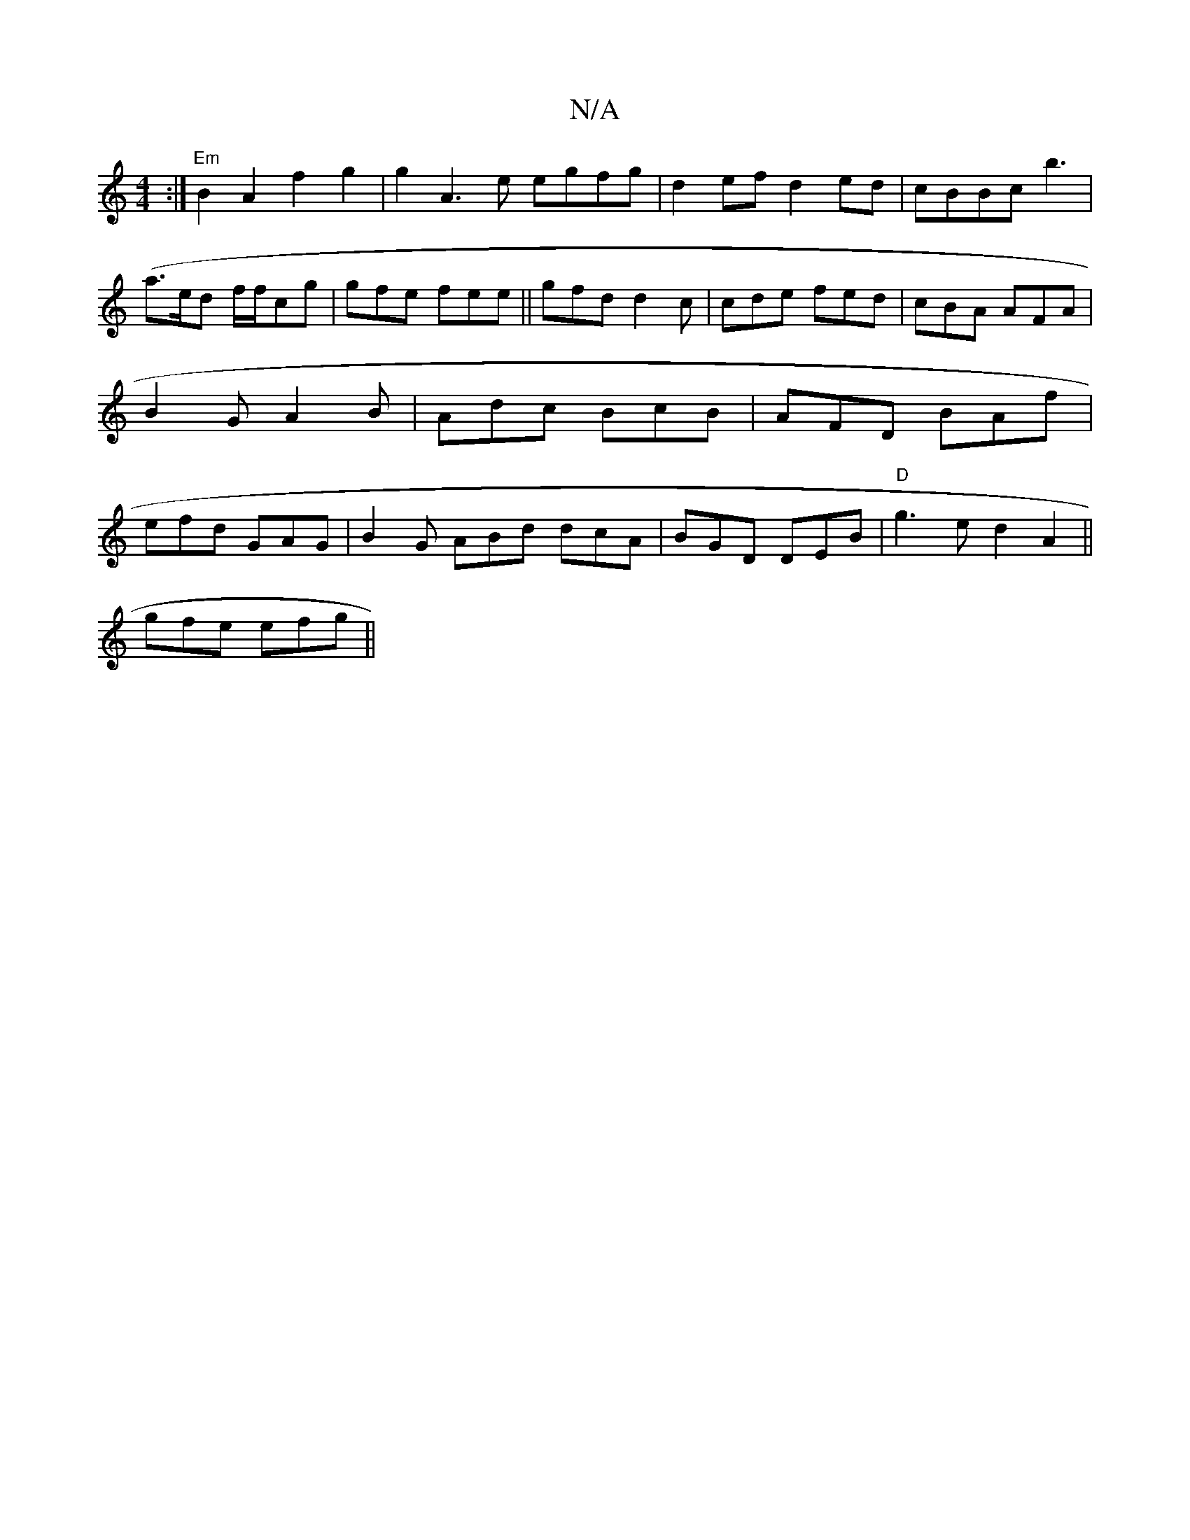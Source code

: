 X:1
T:N/A
M:4/4
R:N/A
K:Cmajor
:|"Em" B2 A2 f2 g2|g2A3e egfg | d2ef d2ed |cBBc b3 | (a>ed f/f/cg|gfe fee||gfd d2 c|cde fed|cBA AFA | B2G A2B|Adc BcB|AFD BAf | efd GAG | B2 G ABd dcA | BGD DEB |"D" g3e d2 A2||
gfe efg ||

|:EFD EFG 